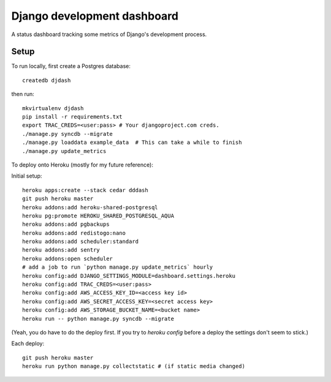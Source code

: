 Django development dashboard
============================

A status dashboard tracking some metrics of Django's development process.

Setup
-----

To run locally, first create a Postgres database::

    createdb djdash

then run::

    mkvirtualenv djdash
    pip install -r requirements.txt
    export TRAC_CREDS=<user:pass> # Your djangoproject.com creds.
    ./manage.py syncdb --migrate
    ./manage.py loaddata example_data  # This can take a while to finish
    ./manage.py update_metrics

To deploy onto Heroku (mostly for my future reference):

Initial setup::

    heroku apps:create --stack cedar dddash
    git push heroku master
    heroku addons:add heroku-shared-postgresql
    heroku pg:promote HEROKU_SHARED_POSTGRESQL_AQUA
    heroku addons:add pgbackups
    heroku addons:add redistogo:nano
    heroku addons:add scheduler:standard
    heroku addons:add sentry
    heroku addons:open scheduler
    # add a job to run `python manage.py update_metrics` hourly
    heroku config:add DJANGO_SETTINGS_MODULE=dashboard.settings.heroku
    heroku config:add TRAC_CREDS=<user:pass>
    heroku config:add AWS_ACCESS_KEY_ID=<access key id>
    heroku config:add AWS_SECRET_ACCESS_KEY=<secret access key>
    heroku config:add AWS_STORAGE_BUCKET_NAME=<bucket name>
    heroku run -- python manage.py syncdb --migrate

(Yeah, you do have to do the deploy first. If you try to `heroku config` before a deploy the settings don't seem to stick.)

Each deploy::

    git push heroku master
    heroku run python manage.py collectstatic # (if static media changed)
